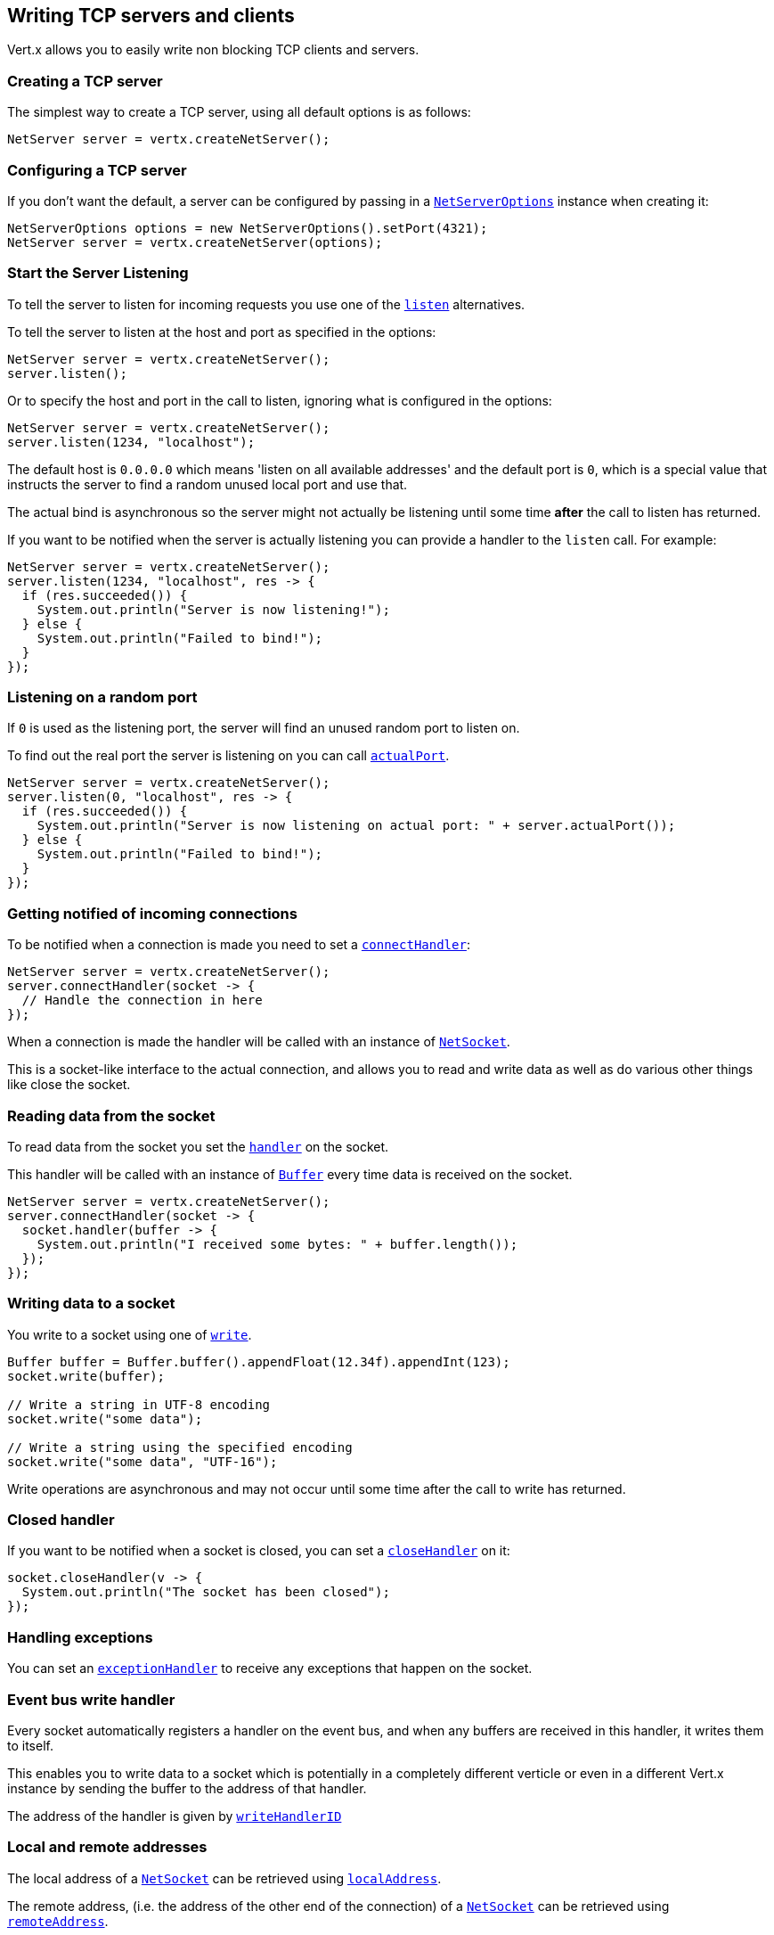 == Writing TCP servers and clients

Vert.x allows you to easily write non blocking TCP clients and servers.

=== Creating a TCP server

The simplest way to create a TCP server, using all default options is as follows:

[source,java]
----
NetServer server = vertx.createNetServer();
----

=== Configuring a TCP server

If you don't want the default, a server can be configured by passing in a `link:../../apidocs/io/vertx/core/net/NetServerOptions.html[NetServerOptions]`
instance when creating it:

[source,java]
----
NetServerOptions options = new NetServerOptions().setPort(4321);
NetServer server = vertx.createNetServer(options);
----

=== Start the Server Listening

To tell the server to listen for incoming requests you use one of the `link:../../apidocs/io/vertx/core/net/NetServer.html#listen--[listen]`
alternatives.

To tell the server to listen at the host and port as specified in the options:

[source,java]
----
NetServer server = vertx.createNetServer();
server.listen();
----

Or to specify the host and port in the call to listen, ignoring what is configured in the options:

[source,java]
----
NetServer server = vertx.createNetServer();
server.listen(1234, "localhost");
----

The default host is `0.0.0.0` which means 'listen on all available addresses' and the default port is `0`, which is a
special value that instructs the server to find a random unused local port and use that.

The actual bind is asynchronous so the server might not actually be listening until some time *after* the call to
listen has returned.

If you want to be notified when the server is actually listening you can provide a handler to the `listen` call.
For example:

[source,java]
----
NetServer server = vertx.createNetServer();
server.listen(1234, "localhost", res -> {
  if (res.succeeded()) {
    System.out.println("Server is now listening!");
  } else {
    System.out.println("Failed to bind!");
  }
});
----

=== Listening on a random port

If `0` is used as the listening port, the server will find an unused random port to listen on.

To find out the real port the server is listening on you can call `link:../../apidocs/io/vertx/core/net/NetServer.html#actualPort--[actualPort]`.

[source,java]
----
NetServer server = vertx.createNetServer();
server.listen(0, "localhost", res -> {
  if (res.succeeded()) {
    System.out.println("Server is now listening on actual port: " + server.actualPort());
  } else {
    System.out.println("Failed to bind!");
  }
});
----

=== Getting notified of incoming connections

To be notified when a connection is made you need to set a `link:../../apidocs/io/vertx/core/net/NetServer.html#connectHandler-io.vertx.core.Handler-[connectHandler]`:

[source,java]
----
NetServer server = vertx.createNetServer();
server.connectHandler(socket -> {
  // Handle the connection in here
});
----

When a connection is made the handler will be called with an instance of `link:../../apidocs/io/vertx/core/net/NetSocket.html[NetSocket]`.

This is a socket-like interface to the actual connection, and allows you to read and write data as well as do various
other things like close the socket.

=== Reading data from the socket

To read data from the socket you set the `link:../../apidocs/io/vertx/core/net/NetSocket.html#handler-io.vertx.core.Handler-[handler]` on the
socket.

This handler will be called with an instance of `link:../../apidocs/io/vertx/core/buffer/Buffer.html[Buffer]` every time data is received on
the socket.

[source,java]
----
NetServer server = vertx.createNetServer();
server.connectHandler(socket -> {
  socket.handler(buffer -> {
    System.out.println("I received some bytes: " + buffer.length());
  });
});
----

=== Writing data to a socket

You write to a socket using one of `link:../../apidocs/io/vertx/core/net/NetSocket.html#write-io.vertx.core.buffer.Buffer-[write]`.

[source,java]
----
Buffer buffer = Buffer.buffer().appendFloat(12.34f).appendInt(123);
socket.write(buffer);

// Write a string in UTF-8 encoding
socket.write("some data");

// Write a string using the specified encoding
socket.write("some data", "UTF-16");
----

Write operations are asynchronous and may not occur until some time after the call to write has returned.

=== Closed handler

If you want to be notified when a socket is closed, you can set a `link:../../apidocs/io/vertx/core/net/NetSocket.html#closeHandler-io.vertx.core.Handler-[closeHandler]`
on it:

[source,java]
----
socket.closeHandler(v -> {
  System.out.println("The socket has been closed");
});
----

=== Handling exceptions

You can set an `link:../../apidocs/io/vertx/core/net/NetSocket.html#exceptionHandler-io.vertx.core.Handler-[exceptionHandler]` to receive any
exceptions that happen on the socket.

=== Event bus write handler

Every socket automatically registers a handler on the event bus, and when any buffers are received in this handler,
it writes them to itself.

This enables you to write data to a socket which is potentially in a completely different verticle or even in a
different Vert.x instance by sending the buffer to the address of that handler.

The address of the handler is given by `link:../../apidocs/io/vertx/core/net/NetSocket.html#writeHandlerID--[writeHandlerID]`

=== Local and remote addresses

The local address of a `link:../../apidocs/io/vertx/core/net/NetSocket.html[NetSocket]` can be retrieved using `link:../../apidocs/io/vertx/core/net/NetSocket.html#localAddress--[localAddress]`.

The remote address, (i.e. the address of the other end of the connection) of a `link:../../apidocs/io/vertx/core/net/NetSocket.html[NetSocket]`
can be retrieved using `link:../../apidocs/io/vertx/core/net/NetSocket.html#remoteAddress--[remoteAddress]`.

=== Sending files

Files can be written to the socket directly using `link:../../apidocs/io/vertx/core/net/NetSocket.html#sendFile-java.lang.String-[sendFile]`. This can be a very
efficient way to send files, as it can be handled by the OS kernel directly where supported by the operating system.

[source,java]
----
socket.sendFile("myfile.dat");
----

=== Streaming sockets

Instances of `link:../../apidocs/io/vertx/core/net/NetSocket.html[NetSocket]` are also `link:../../apidocs/io/vertx/core/streams/ReadStream.html[ReadStream]` and
`link:../../apidocs/io/vertx/core/streams/WriteStream.html[WriteStream]` instances so they can be used to pump data to or from other
read and write streams.

See the chapter on <<streams, streams and pumps>> for more information.

=== Upgrading connections to SSL/TLS

A non SSL/TLS connection can be upgraded to SSL/TLS using `link:../../apidocs/io/vertx/core/net/NetSocket.html#upgradeToSsl-io.vertx.core.Handler-[upgradeToSsl]`.

The server or client must be configured for SSL/TLS for this to work correctly. Please see the <<ssl, chapter on SSL/TLS>>
for more information.

=== Closing a TCP Server

Call `link:../../apidocs/io/vertx/core/net/NetServer.html#close--[close]` to close the server. Closing the server closes any open connections
and releases all server resources.

The close is actually asynchronous and might not complete until some time after the call has returned.
If you want to be notified when the actual close has completed then you can pass in a handler.

This handler will then be called when the close has fully completed.

[source,java]
----
server.close(res -> {
  if (res.succeeded()) {
    System.out.println("Server is now closed");
  } else {
    System.out.println("close failed");
  }
});
----

=== Automatic clean-up in verticles

If you're creating TCP servers and clients from inside verticles, those servers and clients will be automatically closed
when the verticle is undeployed.

=== Scaling - sharing TCP servers

The handlers of any TCP server are always executed on the same event loop thread.

This means that if you are running on a server with a lot of cores, and you only have this one instance
deployed then you will have at most one core utilised on your server.

In order to utilise more cores of your server you will need to deploy more instances of the server.

You can instantiate more instances programmatically in your code:

[source,java]
----
for (int i = 0; i < 10; i++) {
  NetServer server = vertx.createNetServer();
  server.connectHandler(socket -> {
    socket.handler(buffer -> {
      // Just echo back the data
      socket.write(buffer);
    });
  });
  server.listen(1234, "localhost");
}
----

or, if you are using verticles you can simply deploy more instances of your server verticle by using the `-instances` option
on the command line:

 vertx run com.mycompany.MyVerticle -instances 10

or when programmatically deploying your verticle

[source,java]
----
DeploymentOptions options = new DeploymentOptions().setInstances(10);
vertx.deployVerticle("com.mycompany.MyVerticle", options);
----

Once you do this you will find the echo server works functionally identically to before, but all your cores on your
server can be utilised and more work can be handled.

At this point you might be asking yourself *'How can you have more than one server listening on the
same host and port? Surely you will get port conflicts as soon as you try and deploy more than one instance?'*

_Vert.x does a little magic here.*_

When you deploy another server on the same host and port as an existing server it doesn't actually try and create a
new server listening on the same host/port.

Instead it internally maintains just a single server, and, as incoming connections arrive it distributes
them in a round-robin fashion to any of the connect handlers.

Consequently Vert.x TCP servers can scale over available cores while each instance remains single threaded.

=== Creating a TCP client

The simplest way to create a TCP client, using all default options is as follows:

[source,java]
----
NetClient client = vertx.createNetClient();
----

=== Configuring a TCP client

If you don't want the default, a client can be configured by passing in a `link:../../apidocs/io/vertx/core/net/NetClientOptions.html[NetClientOptions]`
instance when creating it:

[source,java]
----
NetClientOptions options = new NetClientOptions().setConnectTimeout(10000);
NetClient client = vertx.createNetClient(options);
----

=== Making connections

To make a connection to a server you use `link:../../apidocs/io/vertx/core/net/NetClient.html#connect-int-java.lang.String-io.vertx.core.Handler-[connect]`,
specifying the port and host of the server and a handler that will be called with a result containing the
`link:../../apidocs/io/vertx/core/net/NetSocket.html[NetSocket]` when connection is successful or with a failure if connection failed.

[source,java]
----
NetClientOptions options = new NetClientOptions().setConnectTimeout(10000);
NetClient client = vertx.createNetClient(options);
client.connect(4321, "localhost", res -> {
  if (res.succeeded()) {
    System.out.println("Connected!");
    NetSocket socket = res.result();
  } else {
    System.out.println("Failed to connect: " + res.cause().getMessage());
  }
});
----

=== Configuring connection attempts

A client can be configured to automatically retry connecting to the server in the event that it cannot connect.
This is configured with `link:../../apidocs/io/vertx/core/net/NetClientOptions.html#setReconnectInterval-long-[setReconnectInterval]` and
`link:../../apidocs/io/vertx/core/net/NetClientOptions.html#setReconnectAttempts-int-[setReconnectAttempts]`.

NOTE: Currently Vert.x will not attempt to reconnect if a connection fails, reconnect attempts and interval
only apply to creating initial connections.

[source,java]
----
NetClientOptions options = new NetClientOptions();
options.setReconnectAttempts(10).setReconnectInterval(500);

NetClient client = vertx.createNetClient(options);
----

By default, multiple connection attempts are disabled.

[[ssl]]
=== Configuring servers and clients to work with SSL/TLS

TCP clients and servers can be configured to use http://en.wikipedia.org/wiki/Transport_Layer_Security[Transport Layer Security]
- earlier versions of TLS were known as SSL.

The APIs of the servers and clients are identical whether or not SSL/TLS is used, and it's enabled by configuring
the `link:../../apidocs/io/vertx/core/net/NetClientOptions.html[NetClientOptions]` or `link:../../apidocs/io/vertx/core/net/NetServerOptions.html[NetServerOptions]` instances used
to create the servers or clients.

==== Enabling SSL/TLS on the server

SSL/TLS is enabled with  `link:../../apidocs/io/vertx/core/net/NetServerOptions.html#setSsl-boolean-[ssl]`.

By default it is disabled.

==== Specifying key/certificate for the server

SSL/TLS servers usually provide certificates to clients in order verify their identity to clients.

Certificates/keys can be configured for servers in several ways:

The first method is by specifying the location of a Java key-store which contains the certificate and private key.

Java key stores can be managed with the http://docs.oracle.com/javase/6/docs/technotes/tools/solaris/keytool.html[keytool]
utility which ships with the JDK.

The password for the key store should also be provided:

[source,java]
----
NetServerOptions options = new NetServerOptions().setSsl(true).setKeyStoreOptions(
    new JksOptions().
        setPath("/path/to/your/server-keystore.jks").
        setPassword("password-of-your-keystore")
);
NetServer server = vertx.createNetServer(options);
----

Alternatively you can read the key store yourself as a buffer and provide that directly:

[source,java]
----
Buffer myKeyStoreAsABuffer = vertx.fileSystem().readFileBlocking("/path/to/your/server-keystore.jks");
JksOptions jksOptions = new JksOptions().
    setValue(myKeyStoreAsABuffer).
    setPassword("password-of-your-keystore");
NetServerOptions options = new NetServerOptions().
    setSsl(true).
    setKeyStoreOptions(jksOptions);
NetServer server = vertx.createNetServer(options);
----

Key/certificate in PKCS#12 format (http://en.wikipedia.org/wiki/PKCS_12), usually with the `.pfx`  or the `.p12`
extension can also be loaded in a similar fashion than JKS key stores:

[source,java]
----
NetServerOptions options = new NetServerOptions().setSsl(true).setPfxKeyCertOptions(
    new PfxOptions().
        setPath("/path/to/your/server-keystore.pfx").
        setPassword("password-of-your-keystore")
);
NetServer server = vertx.createNetServer(options);
----

Buffer configuration is also supported:

[source,java]
----
Buffer myKeyStoreAsABuffer = vertx.fileSystem().readFileBlocking("/path/to/your/server-keystore.pfx");
PfxOptions pfxOptions = new PfxOptions().
    setValue(myKeyStoreAsABuffer).
    setPassword("password-of-your-keystore");
NetServerOptions options = new NetServerOptions().
    setSsl(true).
    setPfxKeyCertOptions(pfxOptions);
NetServer server = vertx.createNetServer(options);
----

Another way of providing server private key and certificate separately using `.pem` files.

[source,java]
----
NetServerOptions options = new NetServerOptions().setSsl(true).setPemKeyCertOptions(
    new PemKeyCertOptions().
        setKeyPath("/path/to/your/server-key.pem").
        setCertPath("/path/to/your/server-cert.pem")
);
NetServer server = vertx.createNetServer(options);
----

Buffer configuration is also supported:

[source,java]
----
Buffer myKeyAsABuffer = vertx.fileSystem().readFileBlocking("/path/to/your/server-key.pem");
Buffer myCertAsABuffer = vertx.fileSystem().readFileBlocking("/path/to/your/server-cert.pem");
PemKeyCertOptions pemOptions = new PemKeyCertOptions().
    setKeyValue(myKeyAsABuffer).
    setCertValue(myCertAsABuffer);
NetServerOptions options = new NetServerOptions().
    setSsl(true).
    setPemKeyCertOptions(pemOptions);
NetServer server = vertx.createNetServer(options);
----

Keep in mind that pem configuration, the private key is not crypted.

==== Specifying trust for the server

SSL/TLS servers can use a certificate authority in order to verify the identity of the clients.

Certificate authorities can be configured for servers in several ways:

Java trust stores can be managed with the http://docs.oracle.com/javase/6/docs/technotes/tools/solaris/keytool.html[keytool]
utility which ships with the JDK.

The password for the trust store should also be provided:

[source,java]
----
NetServerOptions options = new NetServerOptions().
    setSsl(true).
    setClientAuth(ClientAuth.REQUIRED).
    setTrustStoreOptions(
        new JksOptions().
            setPath("/path/to/your/truststore.jks").
            setPassword("password-of-your-truststore")
    );
NetServer server = vertx.createNetServer(options);
----

Alternatively you can read the trust store yourself as a buffer and provide that directly:

[source,java]
----
Buffer myTrustStoreAsABuffer = vertx.fileSystem().readFileBlocking("/path/to/your/truststore.jks");
NetServerOptions options = new NetServerOptions().
    setSsl(true).
    setClientAuth(ClientAuth.REQUIRED).
    setTrustStoreOptions(
        new JksOptions().
            setValue(myTrustStoreAsABuffer).
            setPassword("password-of-your-truststore")
    );
NetServer server = vertx.createNetServer(options);
----

Certificate authority in PKCS#12 format (http://en.wikipedia.org/wiki/PKCS_12), usually with the `.pfx`  or the `.p12`
extension can also be loaded in a similar fashion than JKS trust stores:

[source,java]
----
NetServerOptions options = new NetServerOptions().
    setSsl(true).
    setClientAuth(ClientAuth.REQUIRED).
    setPfxTrustOptions(
        new PfxOptions().
            setPath("/path/to/your/truststore.pfx").
            setPassword("password-of-your-truststore")
    );
NetServer server = vertx.createNetServer(options);
----

Buffer configuration is also supported:

[source,java]
----
Buffer myTrustStoreAsABuffer = vertx.fileSystem().readFileBlocking("/path/to/your/truststore.pfx");
NetServerOptions options = new NetServerOptions().
    setSsl(true).
    setClientAuth(ClientAuth.REQUIRED).
    setPfxTrustOptions(
        new PfxOptions().
            setValue(myTrustStoreAsABuffer).
            setPassword("password-of-your-truststore")
    );
NetServer server = vertx.createNetServer(options);
----

Another way of providing server certificate authority using a list `.pem` files.

[source,java]
----
NetServerOptions options = new NetServerOptions().
    setSsl(true).
    setClientAuth(ClientAuth.REQUIRED).
    setPemTrustOptions(
        new PemTrustOptions().
            addCertPath("/path/to/your/server-ca.pem")
    );
NetServer server = vertx.createNetServer(options);
----

Buffer configuration is also supported:

[source,java]
----
Buffer myCaAsABuffer = vertx.fileSystem().readFileBlocking("/path/to/your/server-ca.pfx");
NetServerOptions options = new NetServerOptions().
    setSsl(true).
    setClientAuth(ClientAuth.REQUIRED).
    setPemTrustOptions(
        new PemTrustOptions().
            addCertValue(myCaAsABuffer)
    );
NetServer server = vertx.createNetServer(options);
----

==== Enabling SSL/TLS on the client

Net Clients can also be easily configured to use SSL. They have the exact same API when using SSL as when using standard sockets.

To enable SSL on a NetClient the function setSSL(true) is called.

==== Client trust configuration

If the `link:../../apidocs/io/vertx/core/net/ClientOptionsBase.html#setTrustAll-boolean-[trustALl]` is set to true on the client, then the client will
trust all server certificates. The connection will still be encrypted but this mode is vulnerable to 'man in the middle' attacks. I.e. you can't
be sure who you are connecting to. Use this with caution. Default value is false.

[source,java]
----
NetClientOptions options = new NetClientOptions().
    setSsl(true).
    setTrustAll(true);
NetClient client = vertx.createNetClient(options);
----

If `link:../../apidocs/io/vertx/core/net/ClientOptionsBase.html#setTrustAll-boolean-[trustAll]` is not set then a client trust store must be
configured and should contain the certificates of the servers that the client trusts.

Likewise server configuration, the client trust can be configured in several ways:

The first method is by specifying the location of a Java trust-store which contains the certificate authority.

It is just a standard Java key store, the same as the key stores on the server side. The client
trust store location is set by using the function `link:../../apidocs/io/vertx/core/net/JksOptions.html#setPath-java.lang.String-[path]` on the
`link:../../apidocs/io/vertx/core/net/JksOptions.html[jks options]`. If a server presents a certificate during connection which is not
in the client trust store, the connection attempt will not succeed.

[source,java]
----
NetClientOptions options = new NetClientOptions().
    setSsl(true).
    setTrustStoreOptions(
        new JksOptions().
            setPath("/path/to/your/truststore.jks").
            setPassword("password-of-your-truststore")
    );
NetClient client = vertx.createNetClient(options);
----

Buffer configuration is also supported:

[source,java]
----
Buffer myTrustStoreAsABuffer = vertx.fileSystem().readFileBlocking("/path/to/your/truststore.jks");
NetClientOptions options = new NetClientOptions().
    setSsl(true).
    setTrustStoreOptions(
        new JksOptions().
            setValue(myTrustStoreAsABuffer).
            setPassword("password-of-your-truststore")
    );
NetClient client = vertx.createNetClient(options);
----

Certificate authority in PKCS#12 format (http://en.wikipedia.org/wiki/PKCS_12), usually with the `.pfx`  or the `.p12`
extension can also be loaded in a similar fashion than JKS trust stores:

[source,java]
----
NetClientOptions options = new NetClientOptions().
    setSsl(true).
    setPfxTrustOptions(
        new PfxOptions().
            setPath("/path/to/your/truststore.pfx").
            setPassword("password-of-your-truststore")
    );
NetClient client = vertx.createNetClient(options);
----

Buffer configuration is also supported:

[source,java]
----
Buffer myTrustStoreAsABuffer = vertx.fileSystem().readFileBlocking("/path/to/your/truststore.pfx");
NetClientOptions options = new NetClientOptions().
    setSsl(true).
    setPfxTrustOptions(
        new PfxOptions().
            setValue(myTrustStoreAsABuffer).
            setPassword("password-of-your-truststore")
    );
NetClient client = vertx.createNetClient(options);
----

Another way of providing server certificate authority using a list `.pem` files.

[source,java]
----
NetClientOptions options = new NetClientOptions().
    setSsl(true).
    setPemTrustOptions(
        new PemTrustOptions().
            addCertPath("/path/to/your/ca-cert.pem")
    );
NetClient client = vertx.createNetClient(options);
----

Buffer configuration is also supported:

[source,java]
----
Buffer myTrustStoreAsABuffer = vertx.fileSystem().readFileBlocking("/path/to/your/ca-cert.pem");
NetClientOptions options = new NetClientOptions().
    setSsl(true).
    setPemTrustOptions(
        new PemTrustOptions().
            addCertValue(myTrustStoreAsABuffer)
    );
NetClient client = vertx.createNetClient(options);
----

==== Specifying key/certificate for the client

If the server requires client authentication then the client must present its own certificate to the server when
connecting. The client can be configured in several ways:

The first method is by specifying the location of a Java key-store which contains the key and certificate.
Again it's just a regular Java key store. The client keystore location is set by using the function
`link:../../apidocs/io/vertx/core/net/JksOptions.html#setPath-java.lang.String-[path]` on the
`link:../../apidocs/io/vertx/core/net/JksOptions.html[jks options]`.

[source,java]
----
NetClientOptions options = new NetClientOptions().setSsl(true).setKeyStoreOptions(
    new JksOptions().
        setPath("/path/to/your/client-keystore.jks").
        setPassword("password-of-your-keystore")
);
NetClient client = vertx.createNetClient(options);
----

Buffer configuration is also supported:

[source,java]
----
Buffer myKeyStoreAsABuffer = vertx.fileSystem().readFileBlocking("/path/to/your/client-keystore.jks");
JksOptions jksOptions = new JksOptions().
    setValue(myKeyStoreAsABuffer).
    setPassword("password-of-your-keystore");
NetClientOptions options = new NetClientOptions().
    setSsl(true).
    setKeyStoreOptions(jksOptions);
NetClient client = vertx.createNetClient(options);
----

Key/certificate in PKCS#12 format (http://en.wikipedia.org/wiki/PKCS_12), usually with the `.pfx`  or the `.p12`
extension can also be loaded in a similar fashion than JKS key stores:

[source,java]
----
NetClientOptions options = new NetClientOptions().setSsl(true).setPfxKeyCertOptions(
    new PfxOptions().
        setPath("/path/to/your/client-keystore.pfx").
        setPassword("password-of-your-keystore")
);
NetClient client = vertx.createNetClient(options);
----

Buffer configuration is also supported:

[source,java]
----
Buffer myKeyStoreAsABuffer = vertx.fileSystem().readFileBlocking("/path/to/your/client-keystore.pfx");
PfxOptions pfxOptions = new PfxOptions().
    setValue(myKeyStoreAsABuffer).
    setPassword("password-of-your-keystore");
NetClientOptions options = new NetClientOptions().
    setSsl(true).
    setPfxKeyCertOptions(pfxOptions);
NetClient client = vertx.createNetClient(options);
----

Another way of providing server private key and certificate separately using `.pem` files.

[source,java]
----
NetClientOptions options = new NetClientOptions().setSsl(true).setPemKeyCertOptions(
    new PemKeyCertOptions().
        setKeyPath("/path/to/your/client-key.pem").
        setCertPath("/path/to/your/client-cert.pem")
);
NetClient client = vertx.createNetClient(options);
----

Buffer configuration is also supported:

[source,java]
----
Buffer myKeyAsABuffer = vertx.fileSystem().readFileBlocking("/path/to/your/client-key.pem");
Buffer myCertAsABuffer = vertx.fileSystem().readFileBlocking("/path/to/your/client-cert.pem");
PemKeyCertOptions pemOptions = new PemKeyCertOptions().
    setKeyValue(myKeyAsABuffer).
    setCertValue(myCertAsABuffer);
NetClientOptions options = new NetClientOptions().
    setSsl(true).
    setPemKeyCertOptions(pemOptions);
NetClient client = vertx.createNetClient(options);
----

Keep in mind that pem configuration, the private key is not crypted.

==== Revoking certificate authorities

Trust can be configured to use a certificate revocation list (CRL) for revoked certificates that should no
longer be trusted. The `link:../../apidocs/io/vertx/core/net/NetClientOptions.html#addCrlPath-java.lang.String-[crlPath]` configures
the crl list to use:

[source,java]
----
NetClientOptions options = new NetClientOptions().
    setSsl(true).
    setTrustStoreOptions(trustOptions).
    addCrlPath("/path/to/your/crl.pem");
NetClient client = vertx.createNetClient(options);
----

Buffer configuration is also supported:

[source,java]
----
Buffer myCrlAsABuffer = vertx.fileSystem().readFileBlocking("/path/to/your/crl.pem");
NetClientOptions options = new NetClientOptions().
    setSsl(true).
    setTrustStoreOptions(trustOptions).
    addCrlValue(myCrlAsABuffer);
NetClient client = vertx.createNetClient(options);
----

==== Configuring the Cipher suite

By default, the TLS configuration will uses the Cipher suite of the JVM running Vert.x. This Cipher suite can be
configured with a suite of enabled ciphers:

[source,java]
----
NetServerOptions options = new NetServerOptions().
    setSsl(true).
    setKeyStoreOptions(keyStoreOptions).
    addEnabledCipherSuite("ECDHE-RSA-AES128-GCM-SHA256").
    addEnabledCipherSuite("ECDHE-ECDSA-AES128-GCM-SHA256").
    addEnabledCipherSuite("ECDHE-RSA-AES256-GCM-SHA384").
    addEnabledCipherSuite("CDHE-ECDSA-AES256-GCM-SHA384");
NetServer server = vertx.createNetServer(options);
----

Cipher suite can be specified on the `link:../../apidocs/io/vertx/core/net/NetServerOptions.html[NetServerOptions]` or `link:../../apidocs/io/vertx/core/net/NetClientOptions.html[NetClientOptions]` configuration.